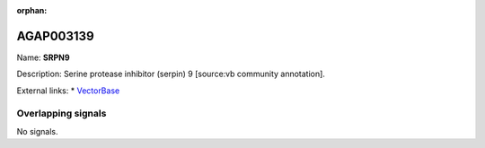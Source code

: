 :orphan:

AGAP003139
=============



Name: **SRPN9**

Description: Serine protease inhibitor (serpin) 9 [source:vb community annotation].

External links:
* `VectorBase <https://www.vectorbase.org/Anopheles_gambiae/Gene/Summary?g=AGAP003139>`_

Overlapping signals
-------------------



No signals.


